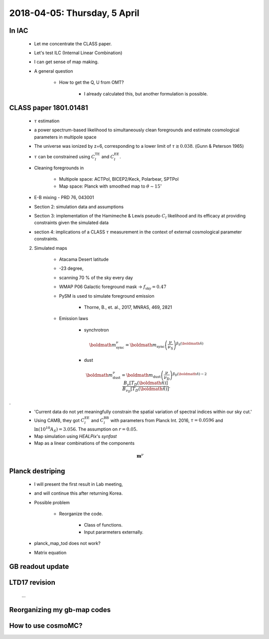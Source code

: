 2018-04-05: Thursday, 5 April 
========

In IAC
--------

    * Let me concentrate the CLASS paper.
    * Let's test ILC (Internal Linear Combination) 
    * I can get sense of map making.

    * A general question

        * How to get the Q, U from OMT?
            
            * I already calculated this, but another formulation is possible.

CLASS paper 1801.01481
--------
    * :math:`\tau` estimation
    * a power spectrum-based likelihood to simultaneously clean foregrounds and estimate cosmological parameters in multipole space 
    * The universe was ionized by z=6, corresponding to a lower limit of :math:`\tau \gtrsim 0.038`. (Gunn & Peterson 1965)
    * :math:`\tau` can be constrained using :math:`C_l^{\text{TE}}` and :math:`C_l^{\text{EE}}`.

    * Cleaning foregrounds in 

        * Multipole space: ACTPol, BICEP2/Keck, Polarbear, SPTPol
        * Map space: Planck with smoothed map to :math:`\theta \sim 15^\circ`
    * E-B mixing - PRD 76, 043001 

    * Section 2: simulation data and assumptions
    * Section 3: implementation of the Hamimeche & Lewis pseudo :math:`C_l` likelihood and its efficacy at providing constraints given the simulated data
    * section 4: implications of a CLASS :math:`\tau` measurement in the context of external cosmological parameter constraints.

    2. Simulated maps

        * Atacama Desert latitude 
        * -23 degree, 
        * scanning 70 % of the sky every day
        * WMAP P06 Galactic foreground mask -> :math:`f_{\text{sky}}=0.47`
        * PySM is used to simulate foreground emission 

            * Thorne, B., et. al., 2017, MNRAS, 469, 2821

        * Emission laws 

            * synchrotron
            .. math::
                \boldmath{m}^{\nu}_{\text{sync}} = \boldmath{m}_{\text{sync}} \left(\frac{\nu}{\nu_{\text{S}}} \right) ^{\beta_{\text{S}}({\boldmath{\hat{n}}})} 

            * dust
            .. math::
                \boldmath{m}^{\nu}_{\text{dust}} = \boldmath{m}_{\text{dust}} \left(\frac{\nu}{\nu_{\text{D}}} \right) ^{\beta_{\text{D}}({\boldmath{\hat{n}}})-2} 
                \frac{B _\nu [T_D({\boldmath{\hat{n}}})]}{B_{\nu_D} [T_D({\boldmath{\hat{n}}})]}.
.
        * 'Current data do not yet meaningfully constrain the spatial variation of spectral indices within our sky cut.'

        * Using CAMB, they got :math:`C_l^\text{EE}` and :math:`C_l^\text{BB}` with parameters from Planck Int. 2016, :math:`\tau=0.0596` and :math:`\ln (10^10 A_S) = 3.056`. The assumption on :math:`r=0.05`.  

        * Map simulation using `HEALPix`'s `synfast`
        * Map as a linear combinations of the components
        
        .. math:: 
            \mathbf{m}^{\nu}        

        
    
Planck destriping
--------
    * I will present the first result in Lab meeting, 
    * and will continue this after returning Korea.

    * Possible problem

        * Reorganize the code.

            * Class of functions.
            * Input pararmeters externally.

    * planck_map_tod does not work?

    * Matrix equation 
        
GB readout update
--------

LTD17 revision
--------
    ...

Reorganizing my gb-map codes
--------

How to use cosmoMC?
--------
    





